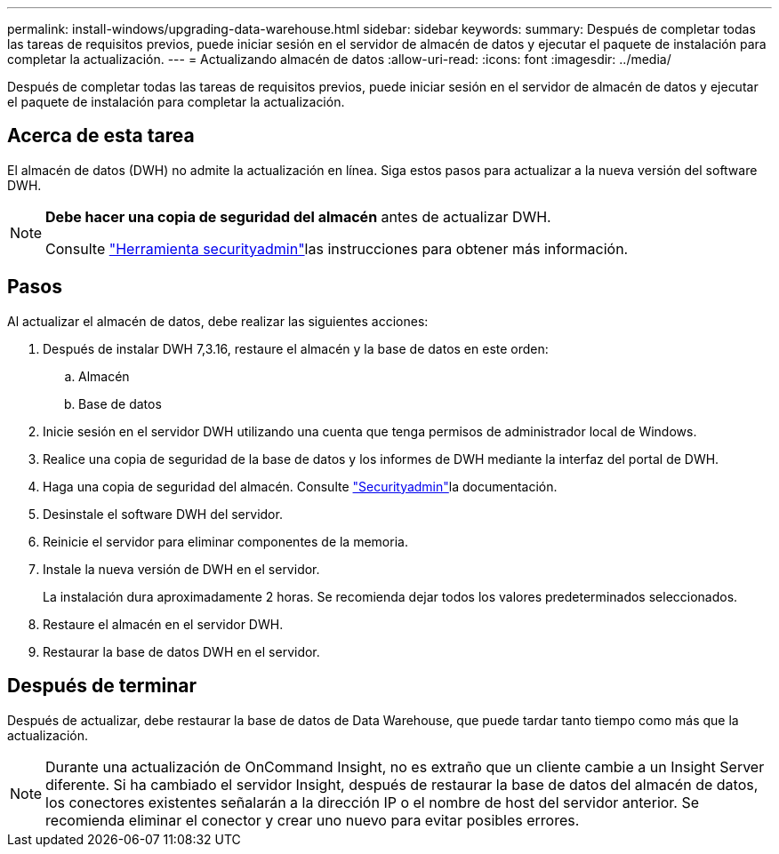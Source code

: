 ---
permalink: install-windows/upgrading-data-warehouse.html 
sidebar: sidebar 
keywords:  
summary: Después de completar todas las tareas de requisitos previos, puede iniciar sesión en el servidor de almacén de datos y ejecutar el paquete de instalación para completar la actualización. 
---
= Actualizando almacén de datos
:allow-uri-read: 
:icons: font
:imagesdir: ../media/


[role="lead"]
Después de completar todas las tareas de requisitos previos, puede iniciar sesión en el servidor de almacén de datos y ejecutar el paquete de instalación para completar la actualización.



== Acerca de esta tarea

El almacén de datos (DWH) no admite la actualización en línea. Siga estos pasos para actualizar a la nueva versión del software DWH.

[NOTE]
====
*Debe hacer una copia de seguridad del almacén* antes de actualizar DWH.

Consulte link:../config-admin\/security-management.html["Herramienta securityadmin"]las instrucciones para obtener más información.

====


== Pasos

Al actualizar el almacén de datos, debe realizar las siguientes acciones:

. Después de instalar DWH 7,3.16, restaure el almacén y la base de datos en este orden:
+
.. Almacén
.. Base de datos


. Inicie sesión en el servidor DWH utilizando una cuenta que tenga permisos de administrador local de Windows.
. Realice una copia de seguridad de la base de datos y los informes de DWH mediante la interfaz del portal de DWH.
. Haga una copia de seguridad del almacén. Consulte link:../config-admin/security-management.html["Securityadmin"]la documentación.
. Desinstale el software DWH del servidor.
. Reinicie el servidor para eliminar componentes de la memoria.
. Instale la nueva versión de DWH en el servidor.
+
La instalación dura aproximadamente 2 horas. Se recomienda dejar todos los valores predeterminados seleccionados.

. Restaure el almacén en el servidor DWH.
. Restaurar la base de datos DWH en el servidor.




== Después de terminar

Después de actualizar, debe restaurar la base de datos de Data Warehouse, que puede tardar tanto tiempo como más que la actualización.

[NOTE]
====
Durante una actualización de OnCommand Insight, no es extraño que un cliente cambie a un Insight Server diferente. Si ha cambiado el servidor Insight, después de restaurar la base de datos del almacén de datos, los conectores existentes señalarán a la dirección IP o el nombre de host del servidor anterior. Se recomienda eliminar el conector y crear uno nuevo para evitar posibles errores.

====